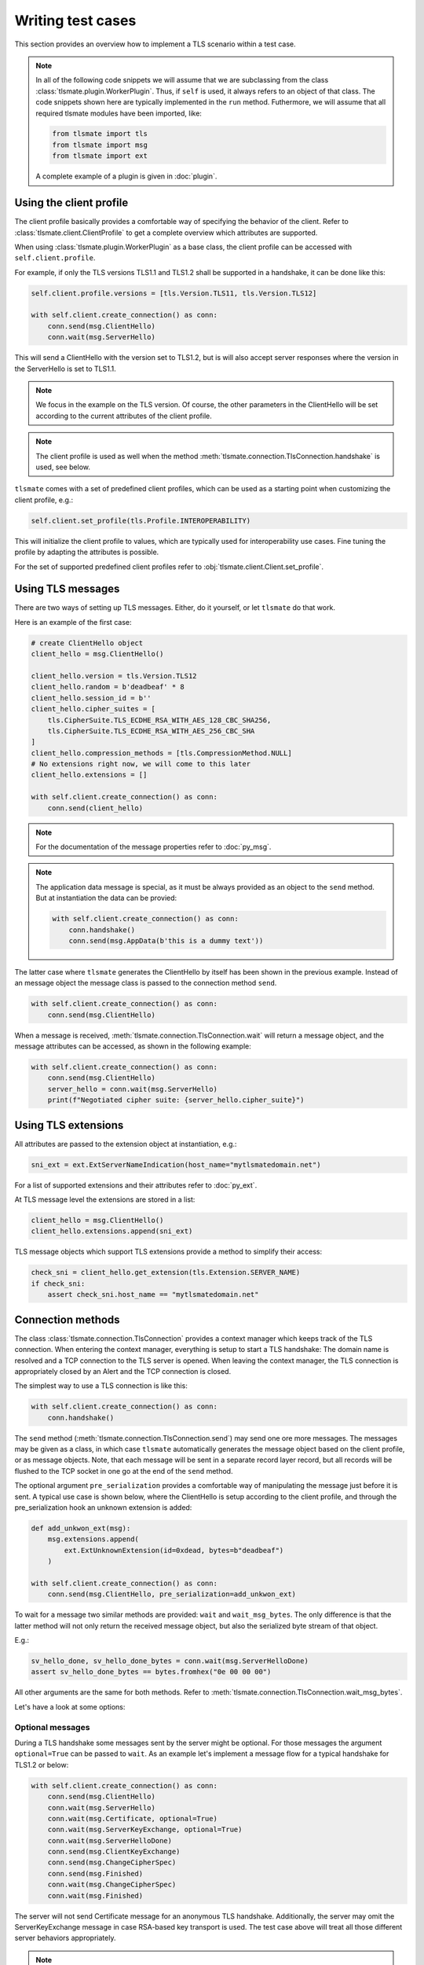 Writing test cases
==================

This section provides an overview how to implement a TLS scenario within
a test case.

.. note::

    In all of the following code snippets we will assume that we are
    subclassing from the class :class:`tlsmate.plugin.WorkerPlugin`. Thus, if
    ``self`` is used, it always refers to an object of that class.
    The code snippets shown here are typically implemented in the ``run`` method.
    Futhermore, we will assume that all required tlsmate modules have been
    imported, like:

    .. code-block:: python

        from tlsmate import tls
        from tlsmate import msg
        from tlsmate import ext

    A complete example of a plugin is given in :doc:`plugin`.

Using the client profile
------------------------

The client profile basically provides a comfortable way of specifying the
behavior of the client. Refer to :class:`tlsmate.client.ClientProfile` to
get a complete overview which attributes are supported.

When using :class:`tlsmate.plugin.WorkerPlugin` as a base class, the
client profile can be accessed with ``self.client.profile``.

For example, if only the TLS versions TLS1.1 and TLS1.2 shall be supported in a
handshake, it can be done like this:

.. code-block:: python

    self.client.profile.versions = [tls.Version.TLS11, tls.Version.TLS12]

    with self.client.create_connection() as conn:
        conn.send(msg.ClientHello)
        conn.wait(msg.ServerHello)

This will send a ClientHello with the version set to TLS1.2, but is will also
accept server responses where the version in the ServerHello is set to TLS1.1.

.. note::

    We focus in the example on the TLS version. Of course, the other
    parameters in the ClientHello will be set according to the current
    attributes of the client profile.

.. note::

    The client profile is used as well when the method
    :meth:`tlsmate.connection.TlsConnection.handshake` is used, see below.

``tlsmate`` comes with a set of predefined client profiles, which can be used
as a starting point when customizing the client profile, e.g.:

.. code-block:: python

    self.client.set_profile(tls.Profile.INTEROPERABILITY)

This will initialize the client profile to values, which are typically used for
interoperability use cases. Fine tuning the profile by adapting the attributes
is possible.

For the set of supported predefined client profiles refer to
:obj:`tlsmate.client.Client.set_profile`.

Using TLS messages
------------------

There are two ways of setting up TLS messages. Either, do it yourself, or let
``tlsmate`` do that work.

Here is an example of the first case:

.. code-block:: python

    # create ClientHello object
    client_hello = msg.ClientHello()

    client_hello.version = tls.Version.TLS12
    client_hello.random = b'deadbeaf' * 8
    client_hello.session_id = b''
    client_hello.cipher_suites = [
        tls.CipherSuite.TLS_ECDHE_RSA_WITH_AES_128_CBC_SHA256,
        tls.CipherSuite.TLS_ECDHE_RSA_WITH_AES_256_CBC_SHA
    ]
    client_hello.compression_methods = [tls.CompressionMethod.NULL]
    # No extensions right now, we will come to this later
    client_hello.extensions = []

    with self.client.create_connection() as conn:
        conn.send(client_hello)

.. note::

    For the documentation of the message properties refer to
    :doc:`py_msg`.

.. note::

    The application data message is special, as it must be always
    provided as an object to the ``send`` method. But at instantiation
    the data can be provied:

    .. code-block:: python

        with self.client.create_connection() as conn:
            conn.handshake()
            conn.send(msg.AppData(b'this is a dummy text'))

The latter case where ``tlsmate`` generates the ClientHello by itself
has been shown in the previous example. Instead of an message object
the message class is passed to the connection method ``send``.

.. code-block:: python

    with self.client.create_connection() as conn:
        conn.send(msg.ClientHello)

When a message is received, :meth:`tlsmate.connection.TlsConnection.wait`
will return a message object, and the message attributes can be accessed,
as shown in the following example:

.. code-block:: python

    with self.client.create_connection() as conn:
        conn.send(msg.ClientHello)
        server_hello = conn.wait(msg.ServerHello)
        print(f"Negotiated cipher suite: {server_hello.cipher_suite}")

Using TLS extensions
--------------------

All attributes are passed to the extension object at instantiation, e.g.:

.. code-block:: python

    sni_ext = ext.ExtServerNameIndication(host_name="mytlsmatedomain.net")

For a list of supported extensions and their attributes refer to :doc:`py_ext`.

At TLS message level the extensions are stored in a list:

.. code-block:: python

    client_hello = msg.ClientHello()
    client_hello.extensions.append(sni_ext)

TLS message objects which support TLS extensions provide a method to
simplify their access:

.. code-block:: python

    check_sni = client_hello.get_extension(tls.Extension.SERVER_NAME)
    if check_sni:
        assert check_sni.host_name == "mytlsmatedomain.net"


Connection methods
------------------

The class :class:`tlsmate.connection.TlsConnection` provides a context manager
which keeps track of the TLS connection. When entering the context manager,
everything is setup to start a TLS handshake: The domain name is resolved and a
TCP connection to the TLS server is opened. When leaving the context manager,
the TLS connection is appropriately closed by an Alert and the TCP connection
is closed.

The simplest way to use a TLS connection is like this:

.. code-block:: python

    with self.client.create_connection() as conn:
        conn.handshake()

The ``send`` method (:meth:`tlsmate.connection.TlsConnection.send`) may send
one ore more messages. The messages may be given as a class, in which case
``tlsmate`` automatically generates the message object based on the client
profile, or as message objects. Note, that each message will be sent in a
separate record layer record, but all records will be flushed to the TCP
socket in one go at the end of the ``send`` method.

The optional argument ``pre_serialization`` provides a comfortable way of
manipulating the message just before it is sent. A typical use case is
shown below, where the ClientHello is setup according to the client
profile, and through the pre_serialization hook an unknown extension
is added:

.. code-block:: python

    def add_unkwon_ext(msg):
        msg.extensions.append(
            ext.ExtUnknownExtension(id=0xdead, bytes=b"deadbeaf")
        )

    with self.client.create_connection() as conn:
        conn.send(msg.ClientHello, pre_serialization=add_unkwon_ext)

To wait for a message two similar methods are provided: ``wait`` and
``wait_msg_bytes``. The only difference is that the latter method will not only
return the received message object, but also the serialized byte stream of that
object.

E.g.:

.. code-block:: python

    sv_hello_done, sv_hello_done_bytes = conn.wait(msg.ServerHelloDone)
    assert sv_hello_done_bytes == bytes.fromhex("0e 00 00 00")

All other arguments are the same for both methods. Refer to
:meth:`tlsmate.connection.TlsConnection.wait_msg_bytes`.

Let's have a look at some options:

Optional messages
^^^^^^^^^^^^^^^^^

During a TLS handshake some messages sent by the server might be optional.
For those messages the argument ``optional=True`` can be passed to ``wait``.
As an example let's implement a message flow for a typical handshake for
TLS1.2 or below:

.. code-block:: python

    with self.client.create_connection() as conn:
        conn.send(msg.ClientHello)
        conn.wait(msg.ServerHello)
        conn.wait(msg.Certificate, optional=True)
        conn.wait(msg.ServerKeyExchange, optional=True)
        conn.wait(msg.ServerHelloDone)
        conn.send(msg.ClientKeyExchange)
        conn.send(msg.ChangeCipherSpec)
        conn.send(msg.Finished)
        conn.wait(msg.ChangeCipherSpec)
        conn.wait(msg.Finished)

The server will not send Certificate message for an anonymous TLS handshake.
Additionally, the server may omit the ServerKeyExchange message in case
RSA-based key transport is used. The test case above will treat all those
different server behaviors appropriately.

.. note::

    In case an optional message is not received, the ``wait`` method
    will return None.


Complete handshake
^^^^^^^^^^^^^^^^^^

For convenience, the method ``handshake`` is provided, which implements a
complete TLS handshake. Refer to
:meth:`tlsmate.connection.TlsConnection.handshake`. Its usage has been
shown above already, but for completeness here it is once again:

.. code-block:: python

    with self.client.create_connection() as conn:
        conn.handshake()

Unexpected message received
^^^^^^^^^^^^^^^^^^^^^^^^^^^

In case a message is received which was not expected, ``wait`` will raise
the exception :class:`tlsmate.exception.FatalAlert`:

.. code-block:: python

    from tlsmate.exception import FatalAlert

    with self.client.create_connection() as conn:
        conn.send(msg.ClientHello)
        try:
            conn.wait(msg.Finished)
        except FatalAlert as alert:
            print(f"Ops: {alert.message}")

This should print something like this::

    Ops: Unexpected message received: SERVER_HELLO, expected: FINISHED

Receiving any message
^^^^^^^^^^^^^^^^^^^^^

In some cases the server has the option to send different messages. E.g., with
TLS1.3 on reception of a ClientHello, the server may respond either with a
ServerHello or with a HelloRetryRequest. To support such a use case, the
message :class:`tlsmate.msg.Any` is provided. Used in the ``wait`` method,
it matches any message received. See the following example:

.. code-block:: python

    with self.client.create_connection() as conn:
        conn.send(msg.ClientHello)
        any_msg = conn.wait(msg.Any)
        if any_msg.msg_type is tls.HandshakeType.SERVER_HELLO:
            print("ServerHello received")
        else:
            print("Another message received")

Timeouts
^^^^^^^^

The ``wait`` method by default waits 5000 ms for the message. This timeout
can be changed by the ``timeout`` argument.

In case a timout on a message occurs, by default the exception
:class:`tlsmate.exception.TlsMsgTimeoutError` is raised.

Example:

.. code-block:: python

    with self.client.create_connection() as conn:
        conn.handshake()
        no_msg = conn.wait(msg.Finished)
        print(f"Message: {no_msg}")

In the example above nothing will be printed, as the timeout
exception is raised and the context manager will be left prematurely.

However, the argument ``fail_on_timout`` can be set to False, in which
case the ``wait`` method will return None, but the scenario continues:

.. code-block:: python

    with self.client.create_connection() as conn:
        conn.handshake()
        no_msg = conn.wait(msg.Finished, fail_on_timout=False)
        print(f"Message: {no_msg}")

This time, the following will be printed::

    Message: None

Sometimes it is desired to check that no message is received for a given
duration, e.g. to verify that the server does not send any sessions tickets
after the handshake is finished.

This can be realized by using the method
:meth:`tlsmate.connection.TlsConnection.timeout`:

.. code-block:: python

    with self.client.create_connection() as conn:
        conn.handshake()
        conn.timeout(2000)

This example will wait for 2 seconds after the handshake is finished. Any
message received during this period will raise an
:class:`tlsmate.exception.FatalAlert` exception.


Background handling of messages
^^^^^^^^^^^^^^^^^^^^^^^^^^^^^^^

For some TLS messages it is unpredictable when or how often those messages are
sent by the server. For example, the server may send multiple NewSessionTicket
messages afer the handshake (if at all). Or, the server may send a Heartbeat
request at any time.

Those messages typically should not affect a test case, and ``tlsmate``
therefore offers a background handling of those messages.

Refer to :attr:`tlsmate.connection.TlsConnection.auto_handler`.

Let's assume a server sends two NewSessionTicket messages immediately after a
handshake. From scenario perspective there are the following alternatives:

.. code-block:: python

    with self.client.create_connection() as conn:
        conn.handshake()
        # exactly two NewSessionTicket messages must be received
        conn.wait(msg.NewSessionTicket)
        conn.wait(msg.NewSessionTicket)

.. code-block:: python

    with self.client.create_connection() as conn:
        conn.handshake()
        # both session tickets are received and handled in the background
        conn.timeout(5000)


.. code-block:: python

    with self.client.create_connection() as conn:
        conn.handshake()
        # first session ticket received here
        conn.wait(msg.NewSessionTicket)
        # second session ticket handled in the background
        conn.timeout(5000)

.. note::

    "Handled in the background" means for NewSessionTicket, that the tickets
    are restored for later use, and means for Heartbeat requested that 
    automatically a Heartbeat response is sent.

Retrieving connection properties
--------------------------------

During a handshake the TlsConnection object collects a series of information,
which is available even after the context manager has been left, e.g., whether
an alert was received during the handshake, if the handshake completed successfully,
if it was an abbreviated handshake, and so on.

Each message sent or received during a handshake is stored as well. Here is an example
to retrieve the negotiated cipher suite:

.. code-block:: python

    with self.client.create_connection() as conn:
        conn.handshake()

    if conn.msg.server_hello:
        print(f"negotiated cipher suite: {conn.msg.server_hello.cipher_suite}")

Refer to :class:`tlsmate.connection.TlsConnection` for detailed information.

.. note::

    It is possible to execute multiple handshakes within the same connection.
    In this case the information collected will always refer to the lastest
    handshake only.

Utilities
---------

This section provides some useful utilities which come with ``tlsmate``.

Filtering cipher suites
^^^^^^^^^^^^^^^^^^^^^^^

Filtering cipher suites is extremely useful when testing specific features.

Let's start with an example how to get the set of all CHACHA_POLY1305 cipher
suites defined officially by IANA:

.. code-block:: python

    >>> from tlsmate import tls, utils
    >>> all_cs = tls.CipherSuite.all()
    >>> len(all_cs)
    339
    >>> chacha_cs = utils.filter_cipher_suites(all_cs,cipher_prim=[tls.CipherPrimitive.CHACHA])
    >>> len(chacha_cs)
    8
    >>> for cs in chacha_cs: print(cs)
    ...
    TLS_CHACHA20_POLY1305_SHA256
    TLS_ECDHE_RSA_WITH_CHACHA20_POLY1305_SHA256
    TLS_ECDHE_ECDSA_WITH_CHACHA20_POLY1305_SHA256
    TLS_DHE_RSA_WITH_CHACHA20_POLY1305_SHA256
    TLS_PSK_WITH_CHACHA20_POLY1305_SHA256
    TLS_ECDHE_PSK_WITH_CHACHA20_POLY1305_SHA256
    TLS_DHE_PSK_WITH_CHACHA20_POLY1305_SHA256
    TLS_RSA_PSK_WITH_CHACHA20_POLY1305_SHA256

Another example: Filter all cipher suites using either ECDHE_ECDSA or
ECDHE_RSA, and for which ``tlamate`` supports a full handshake:

.. code-block:: python

    >>> from tlsmate import tls, utils
    >>> res_cs = utils.filter_cipher_suites(
    ...     tls.CipherSuite.all(),
    ...     key_algo=[
    ...         tls.KeyExchangeAlgorithm.ECDHE_ECDSA,
    ...         tls.KeyExchangeAlgorithm.ECDHE_RSA],
    ...     full_hs=True)
    >>> for cs in res_cs: print(cs)
    ...
    TLS_ECDHE_ECDSA_WITH_RC4_128_SHA
    TLS_ECDHE_ECDSA_WITH_3DES_EDE_CBC_SHA
    TLS_ECDHE_ECDSA_WITH_AES_128_CBC_SHA
    TLS_ECDHE_ECDSA_WITH_AES_256_CBC_SHA
    TLS_ECDHE_RSA_WITH_RC4_128_SHA
    TLS_ECDHE_RSA_WITH_3DES_EDE_CBC_SHA
    TLS_ECDHE_RSA_WITH_AES_128_CBC_SHA
    TLS_ECDHE_RSA_WITH_AES_256_CBC_SHA
    TLS_ECDHE_ECDSA_WITH_AES_128_CBC_SHA256
    TLS_ECDHE_ECDSA_WITH_AES_256_CBC_SHA384
    TLS_ECDHE_RSA_WITH_AES_128_CBC_SHA256
    TLS_ECDHE_RSA_WITH_AES_256_CBC_SHA384
    TLS_ECDHE_ECDSA_WITH_AES_128_GCM_SHA256
    TLS_ECDHE_ECDSA_WITH_AES_256_GCM_SHA384
    TLS_ECDHE_RSA_WITH_AES_128_GCM_SHA256
    TLS_ECDHE_RSA_WITH_AES_256_GCM_SHA384
    TLS_ECDHE_ECDSA_WITH_CAMELLIA_128_CBC_SHA256
    TLS_ECDHE_ECDSA_WITH_CAMELLIA_256_CBC_SHA384
    TLS_ECDHE_RSA_WITH_CAMELLIA_128_CBC_SHA256
    TLS_ECDHE_RSA_WITH_CAMELLIA_256_CBC_SHA384
    TLS_ECDHE_ECDSA_WITH_AES_128_CCM
    TLS_ECDHE_ECDSA_WITH_AES_256_CCM
    TLS_ECDHE_ECDSA_WITH_AES_128_CCM_8
    TLS_ECDHE_ECDSA_WITH_AES_256_CCM_8
    TLS_ECDHE_RSA_WITH_CHACHA20_POLY1305_SHA256
    TLS_ECDHE_ECDSA_WITH_CHACHA20_POLY1305_SHA256

Filtering can be extremely helpful if for a scanner plugin the list of
supported cipher suites is retrieved from the server profile. See below.

Packing and unpacking packet data units
^^^^^^^^^^^^^^^^^^^^^^^^^^^^^^^^^^^^^^^

The module ``tlsmate.pdu`` provides functions to pack and unpack protocol
elements. Refer to :doc:`py_pdu`.

.. code-block:: python

    >>> from tlsmate import pdu
    >>> text = b'Hello World!'
    >>> binary = pdu.pack_uint16(len(text)) + text
    >>> binary
    b'\x00\x0cHello World!'
    >>> pdu.dump(binary)
    '00 0c 48 65 6c 6c 6f 20 57 6f 72 6c 64 21 (14)'
    >>> length, offset = pdu.unpack_uint16(binary, 0)
    >>> text2, offset = pdu.unpack_bytes(binary, offset, length)
    >>> assert text2 == text


Using information from the server profile
-----------------------------------------

The server profile provides information which TLS settings and parameters are
supported by the server. Using this information simplifies the handling in test
cases. For example, if a test case checks for the Heartbleed vulnerability, the
server profile provides the information if the Heartbeat protocol is supported
at all or not.

The server profile was originally intended for scans only, but nothing prevents
an ordinary plugin to deserialize a stored server profile and use it for its
own purpose.

For classes derived from :class:`tlsmate.plugin.WorkerPlugin` access to the server
profile is provided by ``self.server_profile``.

Several methods are defined to retrieve basic information from the profile. Of
course, this information is only available after the most essential information
has been collected by the scan (TLS versions, cipher suites, supported groups
and signature algorithms).

:meth:`tlsmate.server_profile.ServerProfile.get_versions` will return the list
of TLS versions supported by the server.

:meth:`tlsmate.server_profile.ServerProfile.get_version_profile` will get the
part of the profile that is related to the given TLS version.

:meth:`tlsmate.server_profile.ServerProfile.get_cipher_suites`,
:meth:`tlsmate.server_profile.ServerProfile.get_supported_groups` and
:meth:`tlsmate.server_profile.ServerProfile.get_signature_algorithms` will return
the list of supported cipher suites, supported groups or supported signature
algorithms for the given TLS protocol version.

The method :meth:`tlsmate.server_profile.ServerProfile.get_profile_values` collects
the list of supported cipher suites, supported groups and supported signature
algorithms for the given list of cipher suites, and provides this information
as a named tuple :class:`tlsmate.structs.ProfileValues`. This named tuple
can be used to initialize the client profile.

For example, the following code sets up the client profile based on the server
profile for testing for session_id support:

.. code-block:: python

    prof_values = self.server_profile.get_profile_values([
        tls.Version.TLS10,
        tls.Version.TLS11,
        tls.Version.TLS12,
    ])
    self.client.init_profile(profile_values=prof_values)
    self.client.profile.support_session_id = True
    with self.client.create_connection() as conn:
        # full handshake
        conn.handshake()

    self.client.profile.cipher_suites = [conn.msg.server_hello.cipher_suite]
    with self.client.create_connection() as conn2:
        # abbreviated handshake
        conn2.handshake()

Information retrieved from a test case may be stored in the server profile.

.. code-block:: python

    session_id_supported = tls.SPBool.C_TRUE
    self.server_profile.features.session_id = session_id_supported

The structure of the server profile is defined by so called "schema" classes.
These schema classes basically define the attributes and their types (which
can be basic types like integers or strings, lists or dicts) and thus define
the JSON or Yaml structure of a serialized server profile.

Refer to :class:`tlsmate.server_profile.ServerProfileSchema`.


Setting up unkown protocol elements
-----------------------------------

Setting up unknown values is supported for some protocol elements.

For example, unknown extensions can be setup as follows:

.. code-block:: python

    unknown_ext = ext.ExtUnknownExtension(id=0xdead, bytes=b"deadbeaf")

To setup an unknown TLS version the integer value can be given instead
of the enum:

.. code-block:: python

    self.client.profile.versions = [0x0305, tls.Version.TLS13]

The above code will setup the TLS versions 1.4 and 1.3.

Unknown values are supported for the following protocol elements:

* TLS protocol versions
* cipher suites
* supported groups
* signature algorithms
* psk modes (TLS1.3 only)
* extensions
